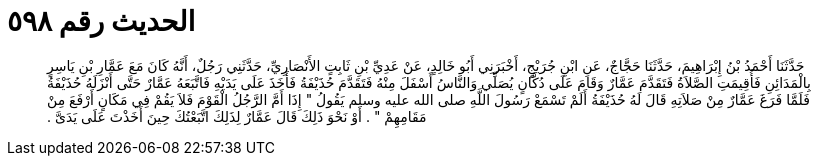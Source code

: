 
= الحديث رقم ٥٩٨

[quote.hadith]
حَدَّثَنَا أَحْمَدُ بْنُ إِبْرَاهِيمَ، حَدَّثَنَا حَجَّاجٌ، عَنِ ابْنِ جُرَيْجٍ، أَخْبَرَنِي أَبُو خَالِدٍ، عَنْ عَدِيِّ بْنِ ثَابِتٍ الأَنْصَارِيِّ، حَدَّثَنِي رَجُلٌ، أَنَّهُ كَانَ مَعَ عَمَّارِ بْنِ يَاسِرٍ بِالْمَدَائِنِ فَأُقِيمَتِ الصَّلاَةُ فَتَقَدَّمَ عَمَّارٌ وَقَامَ عَلَى دُكَّانٍ يُصَلِّي وَالنَّاسُ أَسْفَلَ مِنْهُ فَتَقَدَّمَ حُذَيْفَةُ فَأَخَذَ عَلَى يَدَيْهِ فَاتَّبَعَهُ عَمَّارٌ حَتَّى أَنْزَلَهُ حُذَيْفَةُ فَلَمَّا فَرَغَ عَمَّارٌ مِنْ صَلاَتِهِ قَالَ لَهُ حُذَيْفَةُ أَلَمْ تَسْمَعْ رَسُولَ اللَّهِ صلى الله عليه وسلم يَقُولُ ‏"‏ إِذَا أَمَّ الرَّجُلُ الْقَوْمَ فَلاَ يَقُمْ فِي مَكَانٍ أَرْفَعَ مِنْ مَقَامِهِمْ ‏"‏ ‏.‏ أَوْ نَحْوَ ذَلِكَ قَالَ عَمَّارٌ لِذَلِكَ اتَّبَعْتُكَ حِينَ أَخَذْتَ عَلَى يَدَىَّ ‏.‏